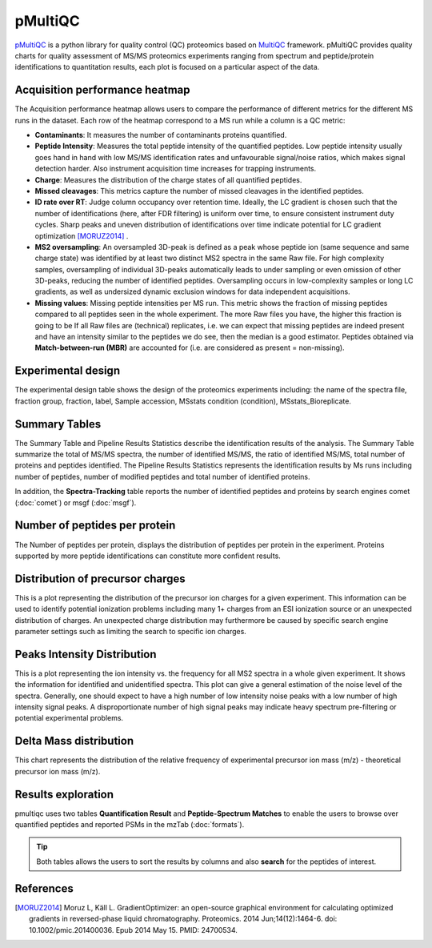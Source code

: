 pMultiQC
========

`pMultiQC <https://github.com/bigbio/pmultiqc/>`_ is a python library for quality control (QC) proteomics based on `MultiQC <https://multiqc.info>`_ framework. pMultiQC provides quality charts for quality assessment of MS/MS proteomics experiments ranging from spectrum and peptide/protein identifications to quantitation results,  each plot is focused on a particular aspect of the data.

Acquisition performance heatmap
----------------------------------

The Acquisition performance heatmap allows users to compare the performance of different metrics for the different MS runs in the dataset. Each row of the heatmap correspond to a MS run while a column is a QC metric:

.. image:: images/pmultiqc-heatmap.png
   :width: 600
   :align: center

- **Contaminants**: It measures the number of contaminants proteins quantified.
- **Peptide Intensity**: Measures the total peptide intensity of the quantified peptides. Low peptide intensity usually goes hand in hand with low MS/MS identification rates and unfavourable signal/noise ratios, which makes signal detection harder. Also instrument acquisition time increases for trapping instruments.
- **Charge**: Measures the distribution of the charge states of all quantified peptides.
- **Missed cleavages**: This metrics capture the number of missed cleavages in the identified peptides.
- **ID rate over RT**: Judge column occupancy over retention time. Ideally, the LC gradient is chosen such that the number of identifications (here, after FDR filtering) is uniform over time, to ensure consistent instrument duty cycles. Sharp peaks and uneven distribution of identifications over time indicate potential for LC gradient optimization [MORUZ2014]_ .
- **MS2 oversampling**: An oversampled 3D-peak is defined as a peak whose peptide ion (same sequence and same charge state) was identified by at least two distinct MS2 spectra in the same Raw file. For high complexity samples, oversampling of individual 3D-peaks automatically leads to under sampling or even omission of other 3D-peaks, reducing the number of identified peptides. Oversampling occurs in low-complexity samples or long LC gradients, as well as undersized dynamic exclusion windows for data independent acquisitions.
- **Missing values**: Missing peptide intensities per MS run. This metric shows the fraction of missing peptides compared to all peptides seen in the whole experiment. The more Raw files you have, the higher this fraction is going to be If all Raw files are (technical) replicates, i.e. we can expect that missing peptides are indeed present and have an intensity similar to the peptides we do see, then the median is a good estimator. Peptides obtained via **Match-between-run (MBR)** are accounted for (i.e. are considered as present = non-missing).

Experimental design
--------------------------
The experimental design table shows the design of the proteomics experiments including: the name of the spectra file, fraction group, fraction, label, Sample accession, MSstats condition (condition), MSstats_Bioreplicate.

.. image:: images/pmultiqc-ed.png
   :width: 800
   :align: center

Summary Tables
---------------------------

The Summary Table and Pipeline Results Statistics describe the identification results of the analysis. The Summary Table summarize the total of MS/MS spectra, the number of identified MS/MS, the ratio of identified MS/MS, total number of proteins and peptides identified. The Pipeline Results Statistics represents the identification results by Ms runs including number of peptides, number of modified peptides and total number of identified proteins.

.. image:: images/pmultiqc-summary-table.png
   :width: 800
   :align: center

In addition, the **Spectra-Tracking** table reports the number of identified peptides and proteins by search engines comet (:doc:`comet`) or msgf (:doc:`msgf`).

.. image:: images/pmultiqc-track.png
   :width: 800
   :align: center

Number of peptides per protein
---------------------------------

The Number of peptides per protein, displays the distribution of peptides per protein in the experiment. Proteins supported by more peptide identifications can constitute more confident results.

.. image:: images/pmultiqc-pep-prot.png
   :width: 800
   :align: center

Distribution of precursor charges
---------------------------------

This is a plot representing the distribution of the precursor ion charges for a given experiment. This information can be used to identify potential ionization problems including many 1+ charges from an ESI ionization source or an unexpected distribution of charges. An unexpected charge distribution may furthermore be caused by specific search engine parameter settings such as limiting the search to specific ion charges.

.. image:: images/pmultiqc-charges.png
   :width: 800
   :align: center

Peaks Intensity Distribution
-----------------------------

This is a plot representing the ion intensity vs. the frequency for all MS2 spectra in a whole given experiment. It shows the information for identified and unidentified spectra. This plot can give a general estimation of the noise level of the spectra. Generally, one should expect to have a high number of low intensity noise peaks with a low number of high intensity signal peaks. A disproportionate number of high signal peaks may indicate heavy spectrum pre-filtering or potential experimental problems.

.. image:: images/pmultiqc-peaks.png
   :width: 800
   :align: center

Delta Mass distribution
-----------------------

This chart represents the distribution of the relative frequency of experimental precursor ion mass (m/z) - theoretical precursor ion mass (m/z).

.. image:: images/pmultiqc-delta.png
   :width: 800
   :align: center

Results exploration
-----------------------

pmultiqc uses two tables **Quantification Result** and **Peptide-Spectrum Matches** to enable the users to browse over quantified peptides and reported PSMs in the mzTab (:doc:`formats`).

.. image:: images/pmultiqc-qr.png
   :width: 800
   :align: center

.. tip:: Both tables allows the users to sort the results by columns and also **search** for the peptides of interest.

.. image:: images/pmultiqc-psms.png
   :width: 800
   :align: center

References
--------------------------

.. [MORUZ2014] Moruz L, Käll L. GradientOptimizer: an open-source graphical environment for calculating optimized gradients in reversed-phase liquid chromatography. Proteomics. 2014 Jun;14(12):1464-6. doi: 10.1002/pmic.201400036. Epub 2014 May 15. PMID: 24700534.
